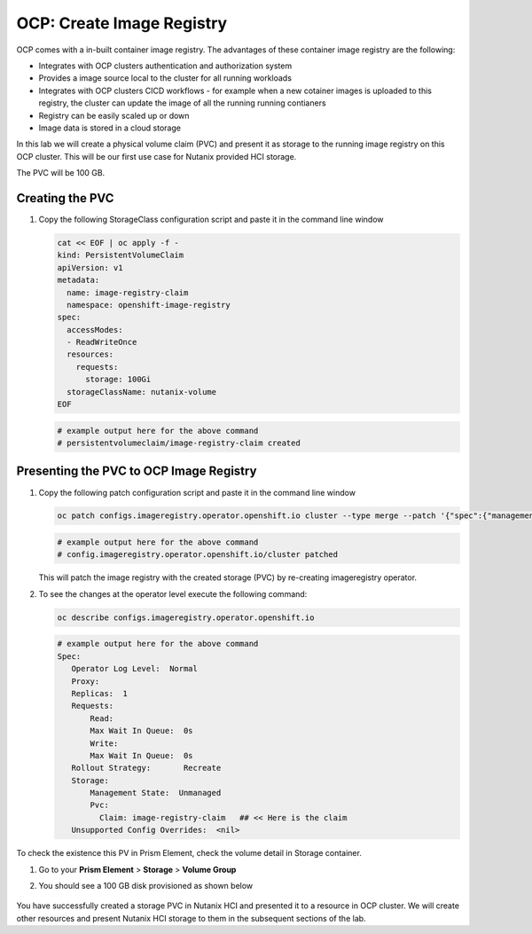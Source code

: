 

.. _ocp_image_registry:

----------------------------
OCP: Create Image Registry
----------------------------

OCP comes with a in-built container image registry. The advantages of these container image registry are the following:

- Integrates with OCP clusters authentication and authorization system 
- Provides a image source local to the cluster for all running workloads
- Integrates with OCP clusters CICD workflows - for example when a new cotainer images is uploaded to this registry, the cluster can update the image of all the running running contianers
- Registry can be easily scaled up or down
- Image data is stored in a cloud storage 

In this lab we will create a physical volume claim (PVC) and present it as storage to the running image registry on this OCP cluster. This will be our first use case for Nutanix provided HCI storage.

The PVC will be 100 GB.

Creating the PVC
++++++++++++++++

#. Copy the following StorageClass configuration script and paste it in the command line window
    
   .. code-block:: bash
    
    cat << EOF | oc apply -f -
    kind: PersistentVolumeClaim
    apiVersion: v1
    metadata:
      name: image-registry-claim
      namespace: openshift-image-registry
    spec:
      accessModes:
      - ReadWriteOnce
      resources:
        requests:
          storage: 100Gi
      storageClassName: nutanix-volume
    EOF

   .. code-block:: bash

    # example output here for the above command
    # persistentvolumeclaim/image-registry-claim created

Presenting the PVC to OCP Image Registry
+++++++++++++++++++++++++++++++++++++

#. Copy the following patch configuration script and paste it in the command line window
  
   .. code-block:: bash
  
    oc patch configs.imageregistry.operator.openshift.io cluster --type merge --patch '{"spec":{"managementState":"Managed","storage":{"pvc":{"claim":"image-registry-claim"}},"rolloutStrategy": "Recreate"}}'
   
   .. code-block:: bash

    # example output here for the above command
    # config.imageregistry.operator.openshift.io/cluster patched

   This will patch the image registry with the created storage (PVC) by re-creating imageregistry operator.

#. To see the changes at the operator level execute the following command:

   .. code-block:: bash
  
    oc describe configs.imageregistry.operator.openshift.io

   .. code-block:: bash

     # example output here for the above command
     Spec:
        Operator Log Level:  Normal
        Proxy:
        Replicas:  1
        Requests:
            Read:
            Max Wait In Queue:  0s
            Write:
            Max Wait In Queue:  0s
        Rollout Strategy:       Recreate
        Storage:
            Management State:  Unmanaged
            Pvc:
              Claim: image-registry-claim   ## << Here is the claim
        Unsupported Config Overrides:  <nil>

To check the existence this PV in Prism Element, check the volume detail in Storage container.

#. Go to your **Prism Element** > **Storage** > **Volume Group**

#. You should see a 100 GB disk provisioned as shown below 
   
   .. figure:: images/ocp_pv_vg.png

You have successfully created a storage PVC in Nutanix HCI and presented it to a resource in OCP cluster. We will create other resources and present Nutanix HCI storage to them in the subsequent sections of the lab.

    

